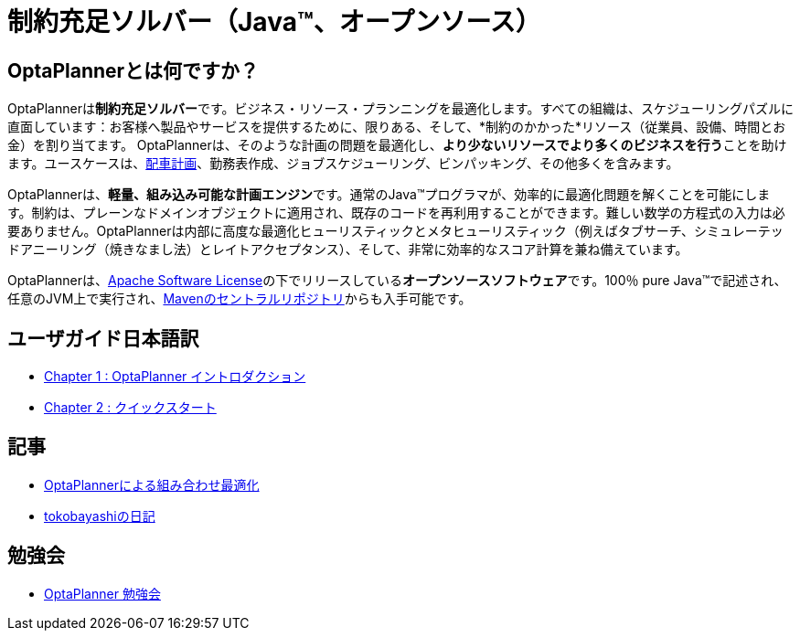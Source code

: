 = 制約充足ソルバー（Java™、オープンソース）
:awestruct-description: OptaPlannerは100％Javaで書かれた、軽量、組み込み可能な、オープンソースの計画エンジンです。
:awestruct-layout: localizedBase
:awestruct-lang: jp
:awestruct-priority: 1.0
:showtitle:

== OptaPlannerとは何ですか？

OptaPlannerは**制約充足ソルバー**です。ビジネス・リソース・プランニングを最適化します。すべての組織は、スケジューリングパズルに直面しています：お客様へ製品やサービスを提供するために、限りある、そして、*制約のかかった*リソース（従業員、設備、時間とお金）を割り当てます。 OptaPlannerは、そのような計画の問題を最適化し、**より少ないリソースでより多くのビジネスを行う**ことを助けます。ユースケースは、link:../../learn/useCases/vehicleRoutingProblem.html[配車計画]、勤務表作成、ジョブスケジューリング、ビンパッキング、その他多くを含みます。

OptaPlannerは、**軽量、組み込み可能な計画エンジン**です。通常のJava™プログラマが、効率的に最適化問題を解くことを可能にします。制約は、プレーンなドメインオブジェクトに適用され、既存のコードを再利用することができます。難しい数学の方程式の入力は必要ありません。OptaPlannerは内部に高度な最適化ヒューリスティックとメタヒューリスティック（例えばタブサーチ、シミュレーテッドアニーリング（焼きなまし法）とレイトアクセプタンス）、そして、非常に効率的なスコア計算を兼ね備えています。

OptaPlannerは、link:../../code/license.html[Apache Software License]の下でリリースしている**オープンソースソフトウェア**です。100％ pure Java™で記述され、任意のJVM上で実行され、link:../../download/download.html[Mavenのセントラルリポジトリ]からも入手可能です。

==  ユーザガイド日本語訳
* link:UserGuide-chapter1.html[Chapter 1 : OptaPlanner イントロダクション]
* link:UserGuide-chapter2.html[Chapter 2 : クイックスタート]

== 記事

* http://www.ogis-ri.co.jp/otc/hiroba/technical/optaplanner[OptaPlannerによる組み合わせ最適化]

* http://d.hatena.ne.jp/tokobayashi/searchdiary?word=%5BOptaPlanner%5D[tokobayashiの日記]

== 勉強会

* https://groups.google.com/forum/#!forum/optaplanner-study-jp[OptaPlanner 勉強会]
